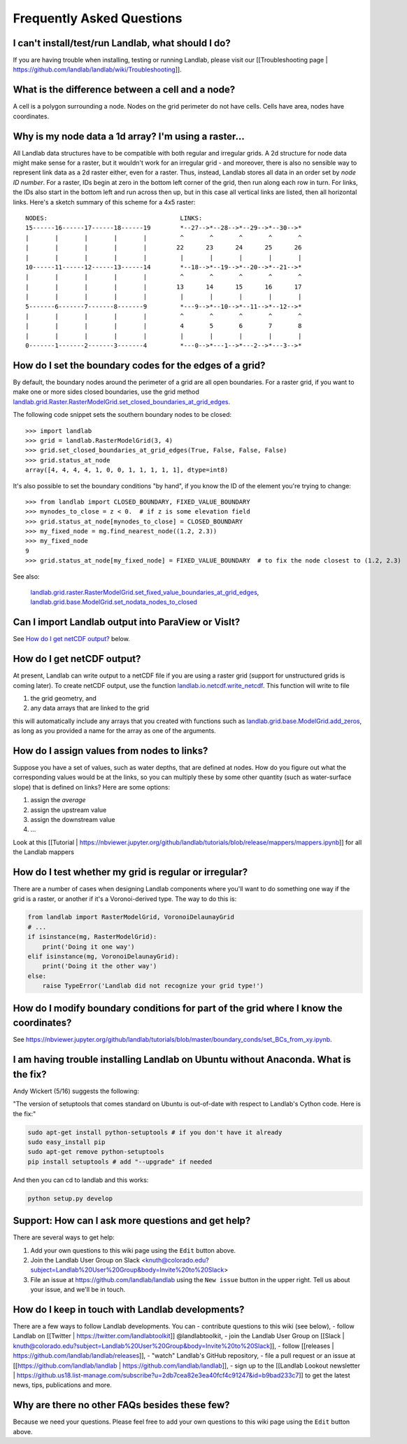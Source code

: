 .. _faq:

Frequently Asked Questions
==========================

I can't install/test/run Landlab, what should I do?
---------------------------------------------------

If you are having trouble when installing, testing or running Landlab, please visit our [[Troubleshooting page | https://github.com/landlab/landlab/wiki/Troubleshooting]].


What is the difference between a cell and a node?
-------------------------------------------------

A cell is a polygon surrounding a node. Nodes on the grid perimeter do not have cells. Cells have area, nodes have coordinates.

Why is my node data a 1d array? I'm using a raster...
-----------------------------------------------------

All Landlab data structures have to be compatible with both regular and irregular grids. A 2d structure for node data might make sense for a raster, but it wouldn't work for an irregular grid - and moreover, there is also no sensible way to represent link data as a 2d raster either, even for a raster. Thus, instead, Landlab stores all data in an order set by *node ID number*. For a raster, IDs begin at zero in the bottom left corner of the grid, then run along each row in turn. For links, the IDs also start in the bottom left and run across then up, but in this case all vertical links are listed, then all horizontal links. Here's a sketch summary of this scheme for a 4x5 raster::

    NODES:                                    LINKS:
    15------16------17------18------19        *--27-->*--28-->*--29-->*--30-->*
    |       |       |       |       |         ^       ^       ^       ^       ^
    |       |       |       |       |        22      23      24      25      26
    |       |       |       |       |         |       |       |       |       |
    10------11------12------13------14        *--18-->*--19-->*--20-->*--21-->*
    |       |       |       |       |         ^       ^       ^       ^       ^
    |       |       |       |       |        13      14      15      16      17
    |       |       |       |       |         |       |       |       |       |
    5-------6-------7-------8-------9         *---9-->*--10-->*--11-->*--12-->*
    |       |       |       |       |         ^       ^       ^       ^       ^
    |       |       |       |       |         4       5       6       7       8
    |       |       |       |       |         |       |       |       |       |
    0-------1-------2-------3-------4         *---0-->*---1-->*---2-->*---3-->*


How do I set the boundary codes for the edges of a grid?
--------------------------------------------------------

By default, the boundary nodes around the perimeter of a grid are all
open boundaries. For a raster grid, if you want to make one or more sides
closed boundaries, use the grid method `landlab.grid.Raster.RasterModelGrid.set_closed_boundaries_at_grid_edges <http://landlab.readthedocs.org/en/latest/landlab.grid.html#landlab.grid.RasterModelGrid.set_closed_boundaries_at_grid_edges>`_.

The following code snippet sets the southern boundary nodes to be closed::

  >>> import landlab
  >>> grid = landlab.RasterModelGrid(3, 4)
  >>> grid.set_closed_boundaries_at_grid_edges(True, False, False, False)
  >>> grid.status_at_node
  array([4, 4, 4, 4, 1, 0, 0, 1, 1, 1, 1, 1], dtype=int8)

It's also possible to set the boundary conditions "by hand", if you know the ID of the element you're trying to change:
::

  >>> from landlab import CLOSED_BOUNDARY, FIXED_VALUE_BOUNDARY
  >>> mynodes_to_close = z < 0.  # if z is some elevation field
  >>> grid.status_at_node[mynodes_to_close] = CLOSED_BOUNDARY
  >>> my_fixed_node = mg.find_nearest_node((1.2, 2.3))
  >>> my_fixed_node
  9
  >>> grid.status_at_node[my_fixed_node] = FIXED_VALUE_BOUNDARY  # to fix the node closest to (1.2, 2.3)

See also:

  `landlab.grid.raster.RasterModelGrid.set_fixed_value_boundaries_at_grid_edges <http://landlab.readthedocs.io/en/latest/landlab.grid.html#landlab.grid.raster.RasterModelGrid.set_fixed_value_boundaries_at_grid_edges>`_,
  `landlab.grid.base.ModelGrid.set_nodata_nodes_to_closed <http://landlab.readthedocs.org/en/latest/landlab.grid.html#landlab.grid.base.ModelGrid.set_nodata_nodes_to_closed>`_


Can I import Landlab output into ParaView or VisIt?
---------------------------------------------------

See `How do I get netCDF output? <https://github.com/landlab/landlab/wiki/FAQs#how-do-i-get-netcdf-output>`_ below.

How do I get netCDF output?
---------------------------

At present, Landlab can write output to a netCDF file if you are using a raster grid
(support for unstructured grids is coming later). To create netCDF output, use the function
`landlab.io.netcdf.write_netcdf <http://landlab.readthedocs.org/en/latest/landlab.io.netcdf.html?highlight=write_netcdf#landlab.io.netcdf.write_netcdf>`_. This function will write to file

(1) the grid geometry, and
(2) any data arrays that are linked to the grid

this will automatically include any arrays that you created with functions
such as `landlab.grid.base.ModelGrid.add_zeros <http://landlab.readthedocs.org/en/latest/landlab.grid.html#landlab.grid.base.ModelGrid.add_zeros>`_, as long as you provided a name for the array as one of the arguments.


How do I assign values from nodes to links?
-------------------------------------------

Suppose you have a set of values, such as water depths, that are defined at nodes. How do
you figure out what the corresponding values would be at the links, so you can multiply
these by some other quantity (such as water-surface slope) that is defined on links? Here
are some options:

(1) assign the *average*
(2) assign the upstream value
(3) assign the downstream value
(4) ...

Look at this [[Tutorial | https://nbviewer.jupyter.org/github/landlab/tutorials/blob/release/mappers/mappers.ipynb]] for all the Landlab mappers

How do I test whether my grid is regular or irregular?
------------------------------------------------------

There are a number of cases when designing Landlab components where you'll want to do
something one way if the grid is a raster, or another if it's a Voronoi-derived type.
The way to do this is:

.. code-block:: python

    from landlab import RasterModelGrid, VoronoiDelaunayGrid
    # ...
    if isinstance(mg, RasterModelGrid):
        print('Doing it one way')
    elif isinstance(mg, VoronoiDelaunayGrid):
        print('Doing it the other way')
    else:
        raise TypeError('Landlab did not recognize your grid type!')


How do I modify boundary conditions for part of the grid where I know the coordinates?
--------------------------------------------------------------------------------------

See https://nbviewer.jupyter.org/github/landlab/tutorials/blob/master/boundary_conds/set_BCs_from_xy.ipynb.

I am having trouble installing Landlab on Ubuntu without Anaconda. What is the fix?
-----------------------------------------------------------------------------------

Andy Wickert (5/16) suggests the following:

"The version of setuptools that comes standard on Ubuntu is out-of-date with respect to Landlab's Cython code. Here is the fix:"

.. code-block:: python

    sudo apt-get install python-setuptools # if you don't have it already
    sudo easy_install pip
    sudo apt-get remove python-setuptools
    pip install setuptools # add "--upgrade" if needed

And then you can cd to landlab and this works:

.. code-block:: python

    python setup.py develop

Support: How can I ask more questions and get help?
---------------------------------------------------

There are several ways to get help:

(1) Add your own questions to this wiki page using the ``Edit`` button above.
(2) Join the Landlab User Group on Slack <knuth@colorado.edu?subject=Landlab%20User%20Group&body=Invite%20to%20Slack>
(3) File an issue at `https://github.com/landlab/landlab <https://github.com/landlab/landlab/issues>`_ using the ``New issue`` button in the upper right. Tell us about your issue, and we'll be in touch.

.. raw:: html

     <img width="800" src="https://raw.githubusercontent.com/wiki/landlab/landlab/images/issues-tab.png" />


How do I keep in touch with Landlab developments?
-------------------------------------------------

There are a few ways to follow Landlab developments. You can
- contribute questions to this wiki (see below),
- follow Landlab on [[Twitter | https://twitter.com/landlabtoolkit]]  @landlabtoolkit,
- join the Landlab User Group on [[Slack | knuth@colorado.edu?subject=Landlab%20User%20Group&body=Invite%20to%20Slack]],
- follow [[releases | https://github.com/landlab/landlab/releases]],
- "watch" Landlab's GitHub repository,
- file a pull request or an issue at [[https://github.com/landlab/landlab | https://github.com/landlab/landlab]],
- sign up to the [[Landlab Lookout newsletter | https://github.us18.list-manage.com/subscribe?u=2db7cea82e3ea40fcf4c91247&id=b9bad233c7]] to get the latest news, tips, publications and more.

Why are there no other FAQs besides these few?
----------------------------------------------

Because we need your questions. Please feel free to add your own questions to this wiki page using the ``Edit`` button above.

